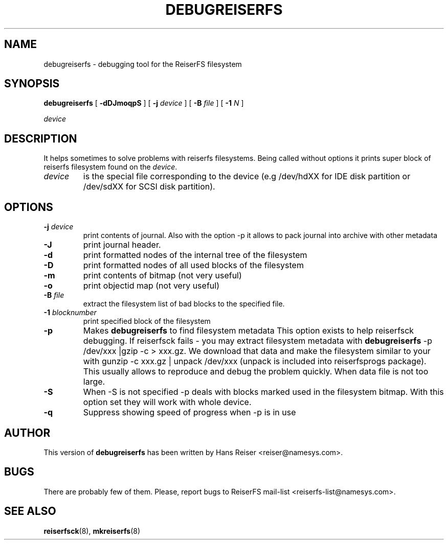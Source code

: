 .\" -*- nroff -*-
.\" Copyright 1996-2004 Hans Reiser.
.\" 
.TH DEBUGREISERFS 8 "February 2004" "Reiserfsprogs 3.6.13"
.SH NAME
debugreiserfs \- debugging tool for the ReiserFS filesystem
.SH SYNOPSIS
.B debugreiserfs
[
.B -dDJmoqpS
] [
.B -j \fIdevice
] [
.B -B \fIfile
] [
.B -1 \fIN
]

.\" ] [
.\" .B -s
.\" ] [
.I device
.SH DESCRIPTION
It helps sometimes to solve problems with reiserfs filesystems. Being
called without options it prints super block of reiserfs filesystem found
on the \fIdevice\fR.
.TP
.I device
is the special file corresponding to the device (e.g /dev/hdXX for
IDE disk partition or /dev/sdXX for SCSI disk partition).
.SH OPTIONS
.TP
\fB-j\fR \fIdevice\fR
print contents of journal. Also with the option -p it allows to pack
journal into archive with other metadata  
.TP
\fB-J\fR
print journal header.
.TP
.B -d
print formatted nodes of the internal tree of the filesystem
.TP
.B -D
print formatted nodes of all used blocks of the filesystem
.TP
.B -m
print contents of bitmap (not very useful)
.TP
.B -o
print objectid map (not very useful)
.TP
\fB-B\fR \fIfile\fR
extract the filesystem list of bad blocks to the specified file.
.TP
\fB-1\fR \fIblocknumber\fR
print specified block of the filesystem
.TP
.\" \fB-s
.\" scans the partition and prints a line when any kind of reiserfs
.\" formatted nodes found. Can be used to find specific key in the filesystem.
.\" .TP
.B -p
Makes \fBdebugreiserfs\fR to find filesystem metadata This option
exists to help reiserfsck debugging. If reiserfsck fails - you may
extract filesystem metadata with \fBdebugreiserfs\fR -p
/dev/xxx |gzip -c > xxx.gz. We download that data and make the
filesystem similar to your with gunzip -c xxx.gz | unpack /dev/xxx
(unpack is included into reiserfsprogs package). This usually allows
to reproduce and debug the problem quickly. When data file is not too
large.
.TP
.B -S 
When -S is not specified -p 
.\" and -s 
deals with blocks marked used in the
filesystem bitmap. With this option set they will work with whole
device.
.TP
.B -q
Suppress showing speed of progress when 
.\" -s or 
-p is in use
.SH AUTHOR
This version of \fBdebugreiserfs\fR has been written by Hans Reiser <reiser@namesys.com>.
.SH BUGS
There are probably few of them. Please, report bugs to ReiserFS mail-list <reiserfs-list@namesys.com>.
.SH SEE ALSO
.BR reiserfsck (8),
.BR mkreiserfs (8)
